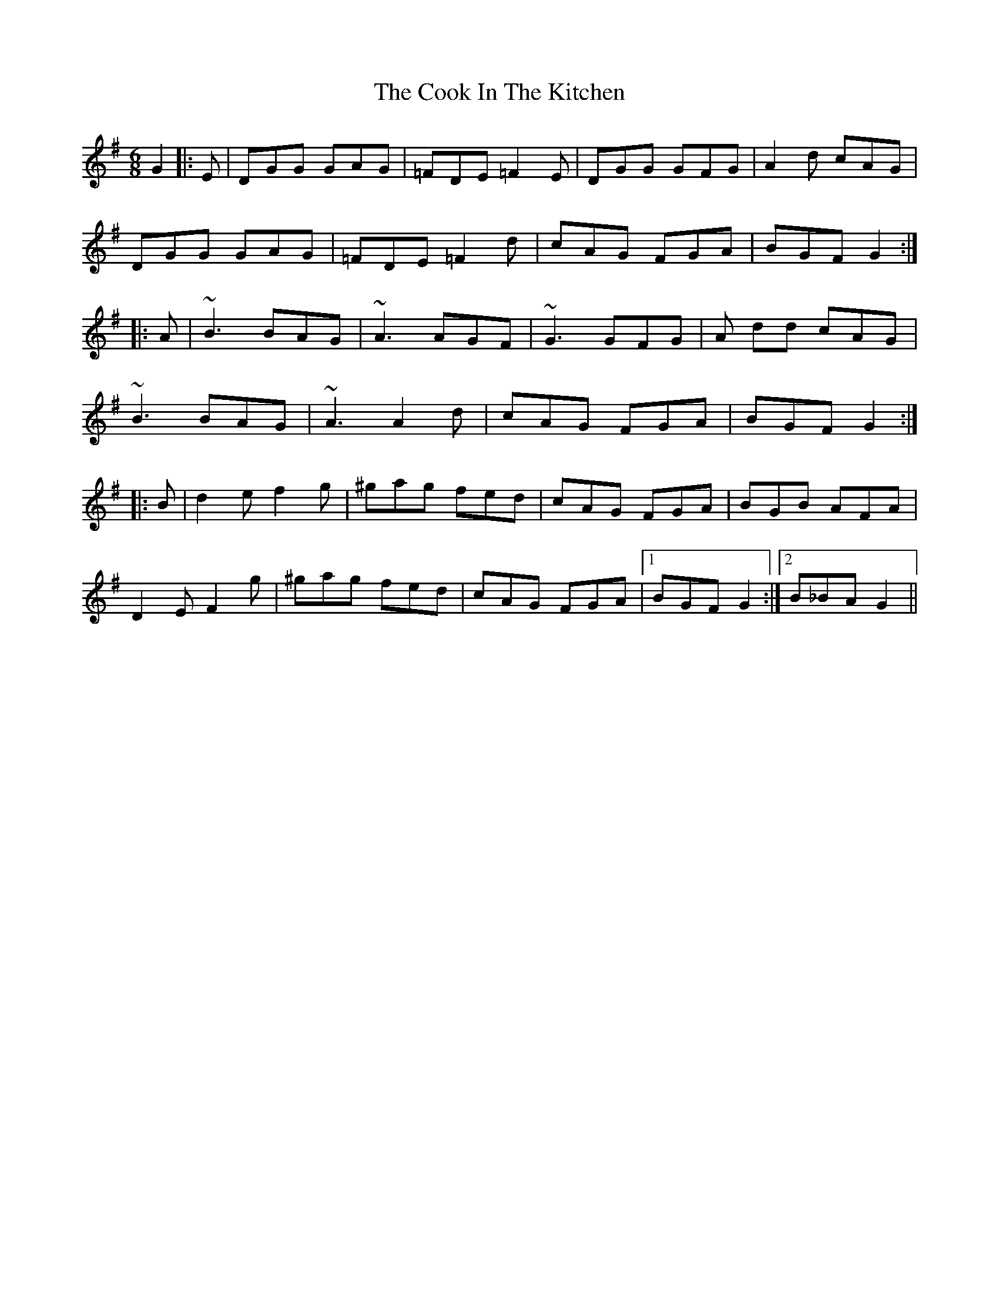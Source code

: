X: 8146
T: Cook In The Kitchen, The
R: jig
M: 6/8
K: Gmajor
G2|:E|DGG GAG|=FDE =F2E|DGG GFG|A2 d cAG|
DGG GAG|=FDE =F2 d|cAG FGA|BGF G2:|
|:A|~B3 BAG|~A3 AGF|~G3 GFG|A dd cAG|
~B3 BAG|~A3 A2 d|cAG FGA|BGF G2:|
|:B|d2 e f2g|^gag fed|cAG FGA|BGB AFA|
D2E F2 g|^gag fed|cAG FGA|1 BGF G2:|2 B_BA G2||


